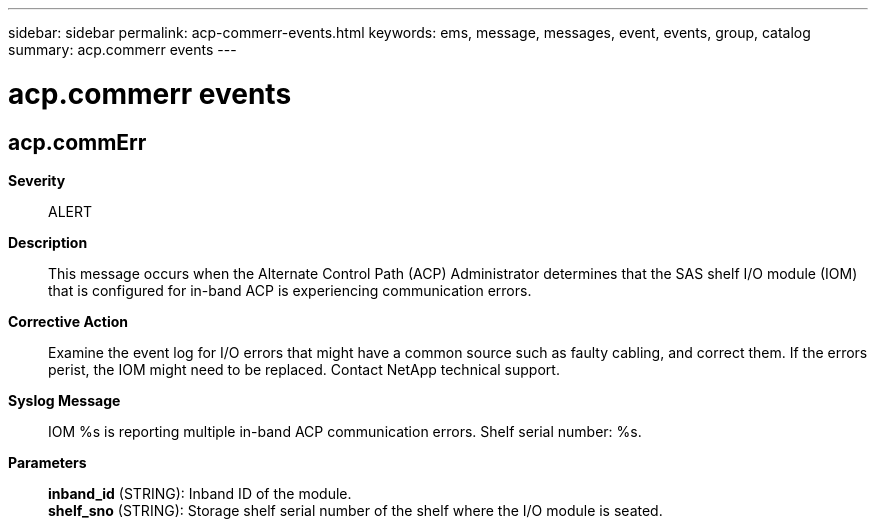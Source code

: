 ---
sidebar: sidebar
permalink: acp-commerr-events.html
keywords: ems, message, messages, event, events, group, catalog
summary: acp.commerr events
---

= acp.commerr events
:toclevels: 1
:hardbreaks:
:nofooter:
:icons: font
:linkattrs:
:imagesdir: ./media/

== acp.commErr
*Severity*::
ALERT
*Description*::
This message occurs when the Alternate Control Path (ACP) Administrator determines that the SAS shelf I/O module (IOM) that is configured for in-band ACP is experiencing communication errors.
*Corrective Action*::
Examine the event log for I/O errors that might have a common source such as faulty cabling, and correct them. If the errors perist, the IOM might need to be replaced. Contact NetApp technical support.
*Syslog Message*::
IOM %s is reporting multiple in-band ACP communication errors. Shelf serial number: %s.
*Parameters*::
*inband_id* (STRING): Inband ID of the module.
*shelf_sno* (STRING): Storage shelf serial number of the shelf where the I/O module is seated.
